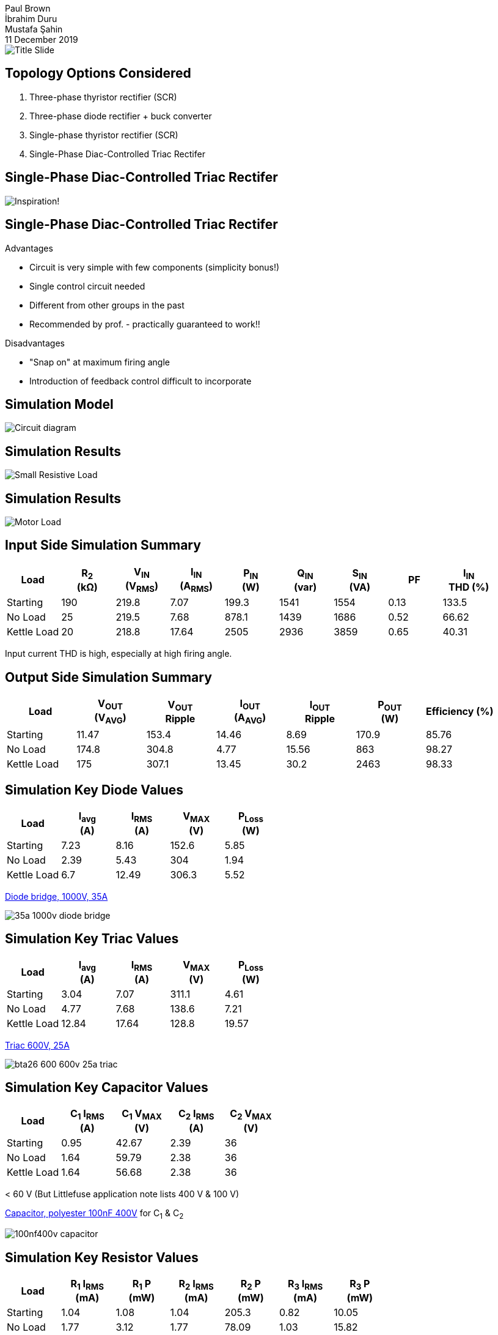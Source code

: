 = Blue Smoke Team Hardware Project Design
Paul Brown; İbrahim Duru; Mustafa Şahin
11 December 2019
:notitle:
:pdf-theme: presentation-theme.yml
:table-stripes: even
:imagesdir: Graphics
:simulation_figs: ../../Simulink_modeling/figs/

// Title Slide
image::Title Slide.pdf[]

== Topology Options Considered

. Three-phase thyristor rectifier (SCR) 
. Three-phase diode rectifier + buck converter
. Single-phase thyristor rectifier (SCR)
. Single-Phase Diac-Controlled Triac Rectifer

<<<
== Single-Phase Diac-Controlled Triac Rectifer

image::Inspiration_Graphic.png[Inspiration!, pdfwidth=75%]

<<<
== Single-Phase Diac-Controlled Triac Rectifer

Advantages

- Circuit is very simple with few components (simplicity bonus!)
- Single control circuit needed
- Different from other groups in the past
- Recommended by prof. - practically guaranteed to work!!

Disadvantages

- "Snap on" at maximum firing angle
- Introduction of feedback control difficult to incorporate

<<<
== Simulation Model

image::{simulation_figs}MODEL_triac_diac.png[Circuit diagram, pdfwidth=60%]


<<<
== Simulation Results

image::{simulation_figs}Figure_triac_diac_small_Rload.png[Small Resistive Load, pdfwidth=65%]

<<<
== Simulation Results

image::{simulation_figs}Figure_triac_diac_output_vi.png[Motor Load, pdfwidth=65%]

<<<
== Input Side Simulation Summary

[cols="9*^", options="header"]
|===
|Load
|R~2~ +
(kΩ)
|V~IN~ +
(V~RMS~)
|I~IN~ +
(A~RMS~)
|P~IN~ +
(W)
|Q~IN~ +
(var)
|S~IN~ +
(VA)
|PF
|I~IN~ +
THD (%)

|Starting
|190
|219.8
|7.07
|199.3
|1541
|1554
|0.13
|133.5

|No Load
|25
|219.5
|7.68
|878.1
|1439
|1686
|0.52
|66.62

|Kettle Load
|20
|218.8
|17.64
|2505
|2936
|3859
|0.65
|40.31
|===

Input current THD is high, especially at high firing angle.

<<<
== Output Side Simulation Summary

[cols="7*^", options="header"]
|===
|Load
|V~OUT~ +
(V~AVG~)
|V~OUT~ +
Ripple
|I~OUT~ +
(A~AVG~)
|I~OUT~ +
Ripple
|P~OUT~ +
(W)
|Efficiency (%)

|Starting
|11.47
|153.4
|14.46
|8.69
|170.9
|85.76

|No Load
|174.8
|304.8
|4.77
|15.56
|863
|98.27

|Kettle Load
|175
|307.1
|13.45
|30.2
|2463
|98.33
|===


<<<
== Simulation Key Diode Values

[cols="5*^", options="header"]
|===
|Load
|I~avg~ +
(A)
|I~RMS~ +
(A)
|V~MAX~ +
(V)
|P~Loss~ +
(W)

|Starting
|7.23
|8.16
|152.6
|5.85

|No Load
|2.39
|5.43
|304
|1.94

|Kettle Load
|6.7
|12.49
|306.3
|5.52
|===

https://www.direnc.net/35a-1000v-kopru-diyot-lehimlemeye-uygun[Diode bridge, 1000V, 35A]

image::35a-1000v-diode-bridge.jpg[align=left, pdfwidth=25%]

<<<
== Simulation Key Triac Values

[cols="5*^", options="header"]
|===
|Load
|I~avg~ +
(A)
|I~RMS~ +
(A)
|V~MAX~ +
(V)
|P~Loss~ +
(W)

|Starting
|3.04
|7.07
|311.1
|4.61

|No Load
|4.77
|7.68
|138.6
|7.21

|Kettle Load
|12.84
|17.64
|128.8
|19.57
|===

https://www.direnc.net/bta26-600--600v-25a-4-quadrant-logic-level-triac[Triac 600V, 25A]

image::bta26-600-600v-25a-triac.jpg[align=left, pdfwidth=25%]

<<<
== Simulation Key Capacitor Values
[cols="5*^", options="header"]
|===
|Load
|C~1~ I~RMS~ +
(A)
|C~1~ V~MAX~ +
(V)
|C~2~ I~RMS~ +
(A)
|C~2~ V~MAX~ +
(V)

|Starting
|0.95
|42.67
|2.39
|36

|No Load
|1.64
|59.79
|2.38
|36

|Kettle Load
|1.64
|56.68
|2.38
|36
|===

< 60 V (But Littlefuse application note lists 400 V & 100 V)

https://www.direnc.net/100nf400v-damla-tip-polyster-kondansator[Capacitor, polyester 100nF 400V] for C~1~ & C~2~

image::100nf400v-capacitor.jpg[align=left, pdfwidth=20%]

<<<
== Simulation Key Resistor Values
[cols="7*^", options="header"]
|===
|Load
|R~1~ I~RMS~ +
(mA)
|R~1~ P +
(mW)
|R~2~ I~RMS~ +
(mA)
|R~2~ P +
(mW)
|R~3~ I~RMS~ +
(mA)
|R~3~ P +
(mW)

|Starting
|1.04
|1.08
|1.04
|205.3
|0.82
|10.05

|No Load
|1.77
|3.12
|1.77
|78.09
|1.03
|15.82

|Kettle Load
|1.73
|3
|1.73
|60.06
|0.94
|13.35
|===

All < 1/4 W. (But Littlefuse application note recommends 1/2 W for R~3~)

<<<
== Project Plan

- Complete bill of material
- Procure components (https://direnc.net[Direnc.net] + Konya Sokak)
- Build prototype
- Test on increasing loads (load bank => motor)
- Troubleshoot & modify prototype as needed
- Once working prototype is obtained, as time allows
  * Consider modifications for feedback in firing circuit
  * Add remaining touches like enclosure, PCB, etc
  
<<<
== Credits

Nuclear explosion logo made by https://www.flaticon.com/authors/freepik[Freepik] from https://www.flaticon.com/[Flaticon.com]

https://commons.wikimedia.org/wiki/File:Light_bulb_(yellow)_icon.svg[Idea Bulb]
by Subhashish Panigrahi, derived from &quot;Light Bulb&quot; by Ian Mawle from The Noun Project.
https://creativecommons.org/licenses/by-sa/3.0[CC BY-SA 3.0]
